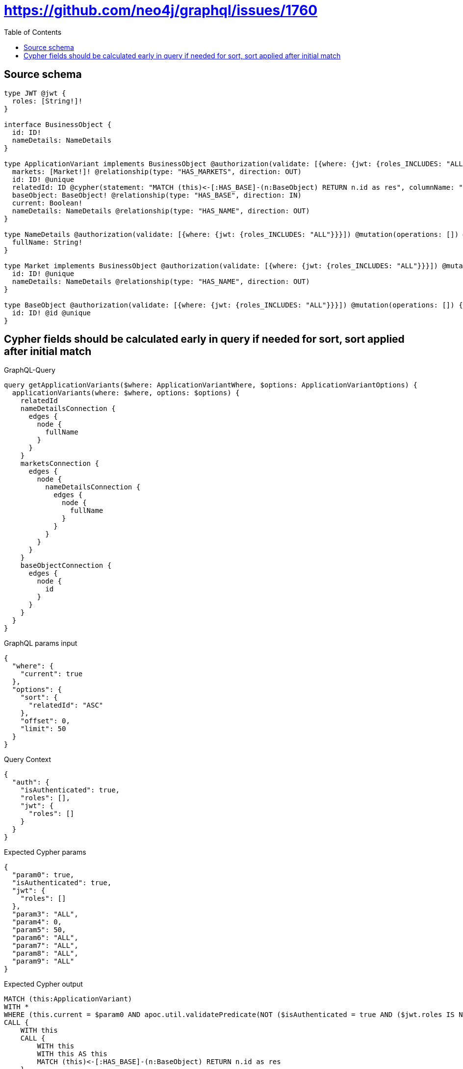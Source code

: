 :toc:

= https://github.com/neo4j/graphql/issues/1760

== Source schema

[source,graphql,schema=true]
----
type JWT @jwt {
  roles: [String!]!
}

interface BusinessObject {
  id: ID!
  nameDetails: NameDetails
}

type ApplicationVariant implements BusinessObject @authorization(validate: [{where: {jwt: {roles_INCLUDES: "ALL"}}}]) @mutation(operations: []) {
  markets: [Market!]! @relationship(type: "HAS_MARKETS", direction: OUT)
  id: ID! @unique
  relatedId: ID @cypher(statement: "MATCH (this)<-[:HAS_BASE]-(n:BaseObject) RETURN n.id as res", columnName: "res")
  baseObject: BaseObject! @relationship(type: "HAS_BASE", direction: IN)
  current: Boolean!
  nameDetails: NameDetails @relationship(type: "HAS_NAME", direction: OUT)
}

type NameDetails @authorization(validate: [{where: {jwt: {roles_INCLUDES: "ALL"}}}]) @mutation(operations: []) @query(read: false, aggregate: false) {
  fullName: String!
}

type Market implements BusinessObject @authorization(validate: [{where: {jwt: {roles_INCLUDES: "ALL"}}}]) @mutation(operations: []) {
  id: ID! @unique
  nameDetails: NameDetails @relationship(type: "HAS_NAME", direction: OUT)
}

type BaseObject @authorization(validate: [{where: {jwt: {roles_INCLUDES: "ALL"}}}]) @mutation(operations: []) {
  id: ID! @id @unique
}
----
== Cypher fields should be calculated early in query if needed for sort, sort applied after initial match

.GraphQL-Query
[source,graphql]
----
query getApplicationVariants($where: ApplicationVariantWhere, $options: ApplicationVariantOptions) {
  applicationVariants(where: $where, options: $options) {
    relatedId
    nameDetailsConnection {
      edges {
        node {
          fullName
        }
      }
    }
    marketsConnection {
      edges {
        node {
          nameDetailsConnection {
            edges {
              node {
                fullName
              }
            }
          }
        }
      }
    }
    baseObjectConnection {
      edges {
        node {
          id
        }
      }
    }
  }
}
----

.GraphQL params input
[source,json,request=true]
----
{
  "where": {
    "current": true
  },
  "options": {
    "sort": {
      "relatedId": "ASC"
    },
    "offset": 0,
    "limit": 50
  }
}
----

.Query Context
[source,json,query-config=true]
----
{
  "auth": {
    "isAuthenticated": true,
    "roles": [],
    "jwt": {
      "roles": []
    }
  }
}
----

.Expected Cypher params
[source,json]
----
{
  "param0": true,
  "isAuthenticated": true,
  "jwt": {
    "roles": []
  },
  "param3": "ALL",
  "param4": 0,
  "param5": 50,
  "param6": "ALL",
  "param7": "ALL",
  "param8": "ALL",
  "param9": "ALL"
}
----

.Expected Cypher output
[source,cypher]
----
MATCH (this:ApplicationVariant)
WITH *
WHERE (this.current = $param0 AND apoc.util.validatePredicate(NOT ($isAuthenticated = true AND ($jwt.roles IS NOT NULL AND $param3 IN $jwt.roles)), "@neo4j/graphql/FORBIDDEN", [0]))
CALL {
    WITH this
    CALL {
        WITH this
        WITH this AS this
        MATCH (this)<-[:HAS_BASE]-(n:BaseObject) RETURN n.id as res
    }
    WITH res AS this0
    RETURN this0 AS var1
}
WITH *
ORDER BY var1 ASC
SKIP $param4
LIMIT $param5
CALL {
    WITH this
    MATCH (this)-[this2:HAS_NAME]->(this3:NameDetails)
    WHERE apoc.util.validatePredicate(NOT ($isAuthenticated = true AND ($jwt.roles IS NOT NULL AND $param6 IN $jwt.roles)), "@neo4j/graphql/FORBIDDEN", [0])
    WITH collect({ node: this3, relationship: this2 }) AS edges
    WITH edges, size(edges) AS totalCount
    CALL {
        WITH edges
        UNWIND edges AS edge
        WITH edge.node AS this3, edge.relationship AS this2
        RETURN collect({ node: { fullName: this3.fullName, __resolveType: "NameDetails" } }) AS var4
    }
    RETURN { edges: var4, totalCount: totalCount } AS var5
}
CALL {
    WITH this
    MATCH (this)-[this6:HAS_MARKETS]->(this7:Market)
    WHERE apoc.util.validatePredicate(NOT ($isAuthenticated = true AND ($jwt.roles IS NOT NULL AND $param7 IN $jwt.roles)), "@neo4j/graphql/FORBIDDEN", [0])
    WITH collect({ node: this7, relationship: this6 }) AS edges
    WITH edges, size(edges) AS totalCount
    CALL {
        WITH edges
        UNWIND edges AS edge
        WITH edge.node AS this7, edge.relationship AS this6
        CALL {
            WITH this7
            MATCH (this7)-[this8:HAS_NAME]->(this9:NameDetails)
            WHERE apoc.util.validatePredicate(NOT ($isAuthenticated = true AND ($jwt.roles IS NOT NULL AND $param8 IN $jwt.roles)), "@neo4j/graphql/FORBIDDEN", [0])
            WITH collect({ node: this9, relationship: this8 }) AS edges
            WITH edges, size(edges) AS totalCount
            CALL {
                WITH edges
                UNWIND edges AS edge
                WITH edge.node AS this9, edge.relationship AS this8
                RETURN collect({ node: { fullName: this9.fullName, __resolveType: "NameDetails" } }) AS var10
            }
            RETURN { edges: var10, totalCount: totalCount } AS var11
        }
        RETURN collect({ node: { nameDetailsConnection: var11, __resolveType: "Market" } }) AS var12
    }
    RETURN { edges: var12, totalCount: totalCount } AS var13
}
CALL {
    WITH this
    MATCH (this)<-[this14:HAS_BASE]-(this15:BaseObject)
    WHERE apoc.util.validatePredicate(NOT ($isAuthenticated = true AND ($jwt.roles IS NOT NULL AND $param9 IN $jwt.roles)), "@neo4j/graphql/FORBIDDEN", [0])
    WITH collect({ node: this15, relationship: this14 }) AS edges
    WITH edges, size(edges) AS totalCount
    CALL {
        WITH edges
        UNWIND edges AS edge
        WITH edge.node AS this15, edge.relationship AS this14
        RETURN collect({ node: { id: this15.id, __resolveType: "BaseObject" } }) AS var16
    }
    RETURN { edges: var16, totalCount: totalCount } AS var17
}
RETURN this { relatedId: var1, nameDetailsConnection: var5, marketsConnection: var13, baseObjectConnection: var17 } AS this
----

'''

